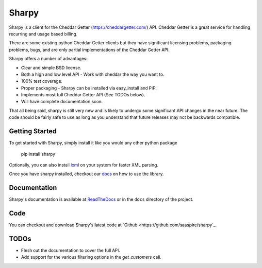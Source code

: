 ======
Sharpy
======

Sharpy is a client for the Cheddar Getter (https://cheddargetter.com/) API.
Cheddar Getter is a great service for handling recurring and usage based
billing.

There are some existing python Cheddar Getter clients but they have
significant licensing problems, packaging problems, bugs, and are only partial
implementations of the Cheddar Getter API.

Sharpy offers a number of advantages:

* Clear and simple BSD license.
* Both a high and low level API - Work with cheddar the way you want to.
* 100% test coverage.
* Proper packaging - Sharpy can be installed via easy_install and PIP.
* Implements most full Cheddar Getter API (See TODOs below).
* Will have complete documentation soon.

That all being said, sharpy is still very new and is likely to undergo some 
significant API changes in the near future.  The code should be fairly safe 
to use as long as you understand that future releases may not be backwards 
compatible.

Getting Started
===============

To get started with Sharpy, simply install it like you would any other python
package

    pip install sharpy
    
Optionally, you can also install `lxml <http://codespeak.net/lxml/>`_ on your
system for faster XML parsing.
    
Once you have sharpy installed, checkout our `docs <http://sharpy.readthedocs.org>`_
on how to use the library.

Documentation
=============

Sharpy's documentation is available at `ReadTheDocs
<http://sharpy.readthedocs.org>`_ or in the ``docs`` directory of the project.

Code
====

You can checkout and download Sharpy's latest code at `Github
<https://github.com/saaspire/sharpy`_.

TODOs
=====

* Flesh out the documentation to cover the full API.
* Add support for the various filtering options in the `get_customers` call.